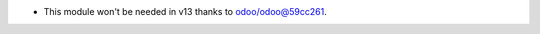* This module won't be needed in v13 thanks to `odoo/odoo@59cc261
  <https://github.com/odoo/odoo/commit/
  59cc261448b67c424051a623c5c8d76ddd20aa71>`_.
